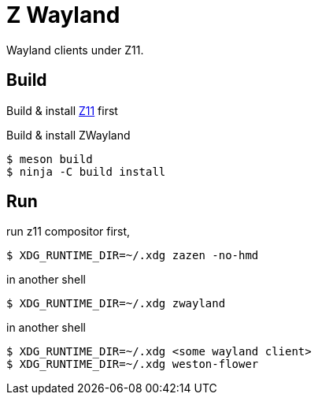 = Z Wayland

Wayland clients under Z11.

== Build

Build & install link:https://github.com/gray-armor/z11[Z11] first

Build & install ZWayland

[source, console]
....
$ meson build
$ ninja -C build install
....

== Run

run z11 compositor first,

[source, console]
....
$ XDG_RUNTIME_DIR=~/.xdg zazen -no-hmd
....

in another shell

[source, console]
....
$ XDG_RUNTIME_DIR=~/.xdg zwayland
....

in another shell

[source, console]
....
$ XDG_RUNTIME_DIR=~/.xdg <some wayland client>
$ XDG_RUNTIME_DIR=~/.xdg weston-flower
....
